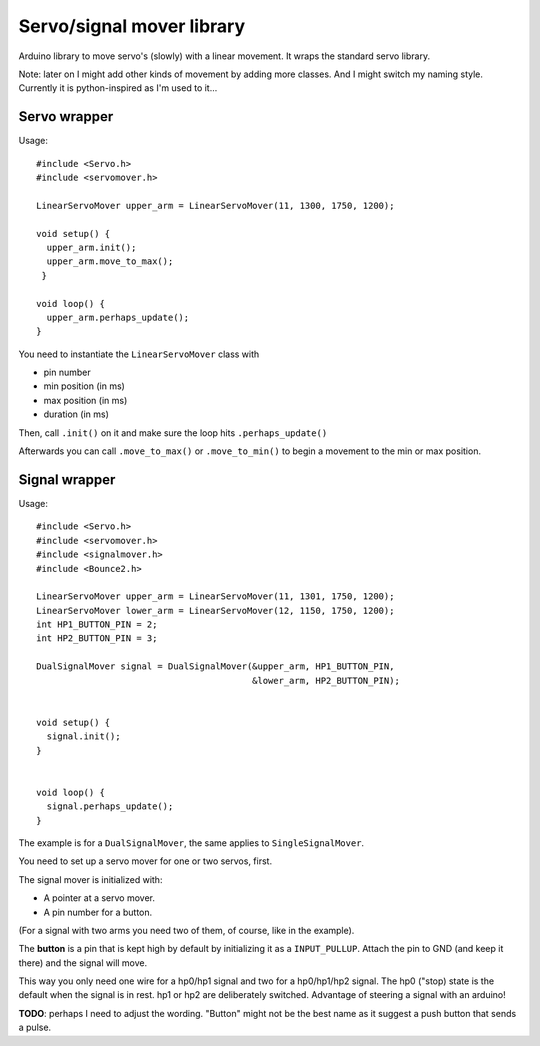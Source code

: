 Servo/signal mover library
==========================

Arduino library to move servo's (slowly) with a linear movement. It wraps the
standard servo library.

Note: later on I might add other kinds of movement by adding more classes. And
I might switch my naming style. Currently it is python-inspired as I'm used to
it...


Servo wrapper
-------------

Usage::

  #include <Servo.h>
  #include <servomover.h>

  LinearServoMover upper_arm = LinearServoMover(11, 1300, 1750, 1200);

  void setup() {
    upper_arm.init();
    upper_arm.move_to_max();
   }

  void loop() {
    upper_arm.perhaps_update();
  }

You need to instantiate the ``LinearServoMover`` class with

- pin number

- min position (in ms)

- max position (in ms)

- duration (in ms)

Then, call ``.init()`` on it and make sure the loop hits ``.perhaps_update()``

Afterwards you can call ``.move_to_max()`` or ``.move_to_min()`` to begin a
movement to the min or max position.


Signal wrapper
--------------

Usage::

    #include <Servo.h>
    #include <servomover.h>
    #include <signalmover.h>
    #include <Bounce2.h>

    LinearServoMover upper_arm = LinearServoMover(11, 1301, 1750, 1200);
    LinearServoMover lower_arm = LinearServoMover(12, 1150, 1750, 1200);
    int HP1_BUTTON_PIN = 2;
    int HP2_BUTTON_PIN = 3;

    DualSignalMover signal = DualSignalMover(&upper_arm, HP1_BUTTON_PIN,
                                             &lower_arm, HP2_BUTTON_PIN);


    void setup() {
      signal.init();
    }


    void loop() {
      signal.perhaps_update();
    }

The example is for a ``DualSignalMover``, the same applies to ``SingleSignalMover``.

You need to set up a servo mover for one or two servos, first.

The signal mover is initialized with:

- A pointer at a servo mover.

- A pin number for a button.

(For a signal with two arms you need two of them, of course, like in the example).

The **button** is a pin that is kept high by default by initializing it as a
``INPUT_PULLUP``. Attach the pin to GND (and keep it there) and the signal
will move.

This way you only need one wire for a hp0/hp1 signal and two for a hp0/hp1/hp2
signal. The hp0 ("stop) state is the default when the signal is in rest. hp1
or hp2 are deliberately switched. Advantage of steering a signal with an
arduino!

**TODO**: perhaps I need to adjust the wording. "Button" might not be the best
name as it suggest a push button that sends a pulse.
